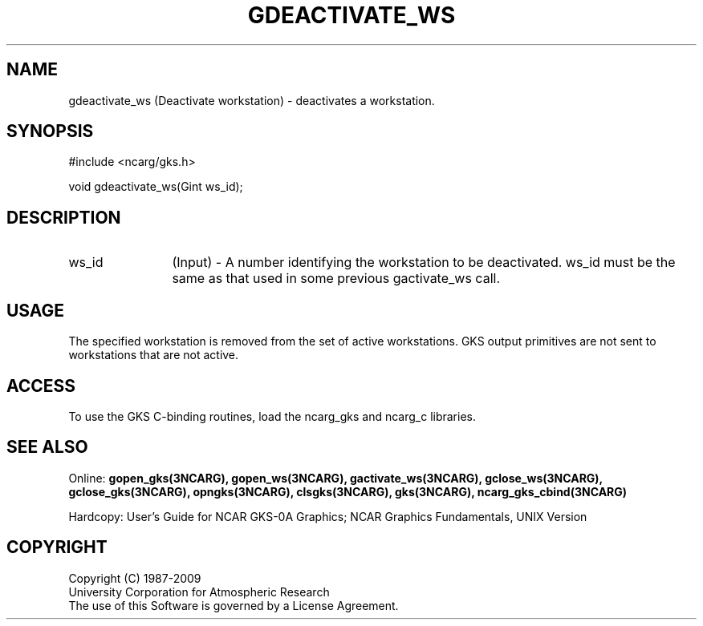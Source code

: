 .\"
.\"	$Id: gdeactivate_ws.m,v 1.16 2008-12-23 00:03:04 haley Exp $
.\"
.TH GDEACTIVATE_WS 3NCARG "March 1993" UNIX "NCAR GRAPHICS"
.SH NAME
gdeactivate_ws (Deactivate workstation) - deactivates a workstation.
.SH SYNOPSIS
#include <ncarg/gks.h>
.sp
void gdeactivate_ws(Gint ws_id);
.SH DESCRIPTION
.IP ws_id 12
(Input) - A number identifying the workstation to be deactivated.
ws_id must be the same as that used in some previous gactivate_ws call.
.SH USAGE
The specified workstation is removed from the set of active
workstations.  GKS output primitives are not sent to workstations
that are not active.
.SH ACCESS
To use the GKS C-binding routines, load the ncarg_gks and
ncarg_c libraries.
.SH SEE ALSO
Online: 
.BR gopen_gks(3NCARG),
.BR gopen_ws(3NCARG),
.BR gactivate_ws(3NCARG),
.BR gclose_ws(3NCARG),
.BR gclose_gks(3NCARG),
.BR opngks(3NCARG),
.BR clsgks(3NCARG),
.BR gks(3NCARG),
.BR ncarg_gks_cbind(3NCARG)
.sp
Hardcopy: 
User's Guide for NCAR GKS-0A Graphics;
NCAR Graphics Fundamentals, UNIX Version
.SH COPYRIGHT
Copyright (C) 1987-2009
.br
University Corporation for Atmospheric Research
.br
The use of this Software is governed by a License Agreement.

